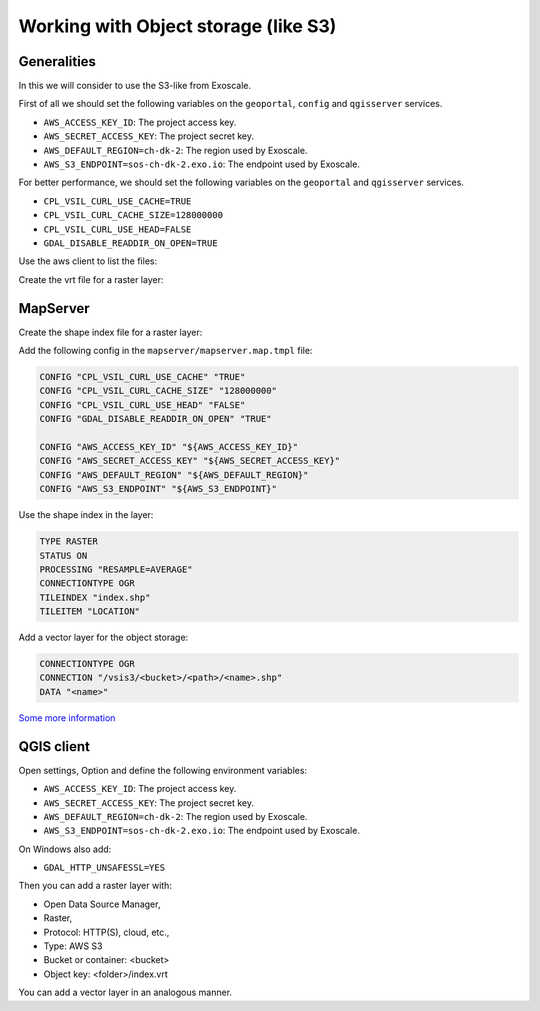 .. _integrator_objectstorage:

Working with Object storage (like S3)
=====================================

Generalities
------------

In this we will consider to use the S3-like from Exoscale.

First of all we should set the following variables on the ``geoportal``, ``config`` and ``qgisserver`` services.

* ``AWS_ACCESS_KEY_ID``: The project access key.
* ``AWS_SECRET_ACCESS_KEY``: The project secret key.
* ``AWS_DEFAULT_REGION=ch-dk-2``: The region used by Exoscale.
* ``AWS_S3_ENDPOINT=sos-ch-dk-2.exo.io``: The endpoint used by Exoscale.

For better performance, we should set the following variables on the ``geoportal`` and ``qgisserver`` services.

* ``CPL_VSIL_CURL_USE_CACHE=TRUE``
* ``CPL_VSIL_CURL_CACHE_SIZE=128000000``
* ``CPL_VSIL_CURL_USE_HEAD=FALSE``
* ``GDAL_DISABLE_READDIR_ON_OPEN=TRUE``


Use the aws client to list the files:

.. prompt:: bash

   aws --endpoint-url https://sos-ch-dk-2.exo.io/ --region ch-dk-2 s3 ls s3://<bucket>/<folder>


Create the vrt file for a raster layer:

.. prompt:: bash

   gdalbuildvrt `aws --endpoint-url https://sos-ch-dk-2.exo.io/ --region ch-dk-2 s3 ls \
        s3://<bucket>/<folder>/*.geotiff|awk '{print $4}'` s3://<bucket>/<folder>/index.vrt

MapServer
---------

Create the shape index file for a raster layer:

.. prompt:: bash

   gdaltindex mapserver/index.shp `aws --endpoint-url https://sos-ch-dk-2.exo.io/ --region ch-dk-2 s3 ls \
        s3://<bucket>/<folder>/*.geotiff|awk '{print $4}'`


Add the following config in the ``mapserver/mapserver.map.tmpl`` file:

.. code::

   CONFIG "CPL_VSIL_CURL_USE_CACHE" "TRUE"
   CONFIG "CPL_VSIL_CURL_CACHE_SIZE" "128000000"
   CONFIG "CPL_VSIL_CURL_USE_HEAD" "FALSE"
   CONFIG "GDAL_DISABLE_READDIR_ON_OPEN" "TRUE"

   CONFIG "AWS_ACCESS_KEY_ID" "${AWS_ACCESS_KEY_ID}"
   CONFIG "AWS_SECRET_ACCESS_KEY" "${AWS_SECRET_ACCESS_KEY}"
   CONFIG "AWS_DEFAULT_REGION" "${AWS_DEFAULT_REGION}"
   CONFIG "AWS_S3_ENDPOINT" "${AWS_S3_ENDPOINT}"

Use the shape index in the layer:

.. code::

   TYPE RASTER
   STATUS ON
   PROCESSING "RESAMPLE=AVERAGE"
   CONNECTIONTYPE OGR
   TILEINDEX "index.shp"
   TILEITEM "LOCATION"

Add a vector layer for the object storage:

.. code::

   CONNECTIONTYPE OGR
   CONNECTION "/vsis3/<bucket>/<path>/<name>.shp"
   DATA "<name>"

`Some more information <https://github.com/mapserver/mapserver/wiki/Render-images-straight-out-of-S3-with-the-vsicurl-driver>`_

QGIS client
-----------

Open settings, Option and define the following environment variables:

* ``AWS_ACCESS_KEY_ID``: The project access key.
* ``AWS_SECRET_ACCESS_KEY``: The project secret key.
* ``AWS_DEFAULT_REGION=ch-dk-2``: The region used by Exoscale.
* ``AWS_S3_ENDPOINT=sos-ch-dk-2.exo.io``: The endpoint used by Exoscale.

On Windows also add:

* ``GDAL_HTTP_UNSAFESSL=YES``

Then you can add a raster layer with:

* Open Data Source Manager,
* Raster,
* Protocol: HTTP(S), cloud, etc.,
* Type: AWS S3
* Bucket or container: <bucket>
* Object key: <folder>/index.vrt

You can add a vector layer in an analogous manner.
